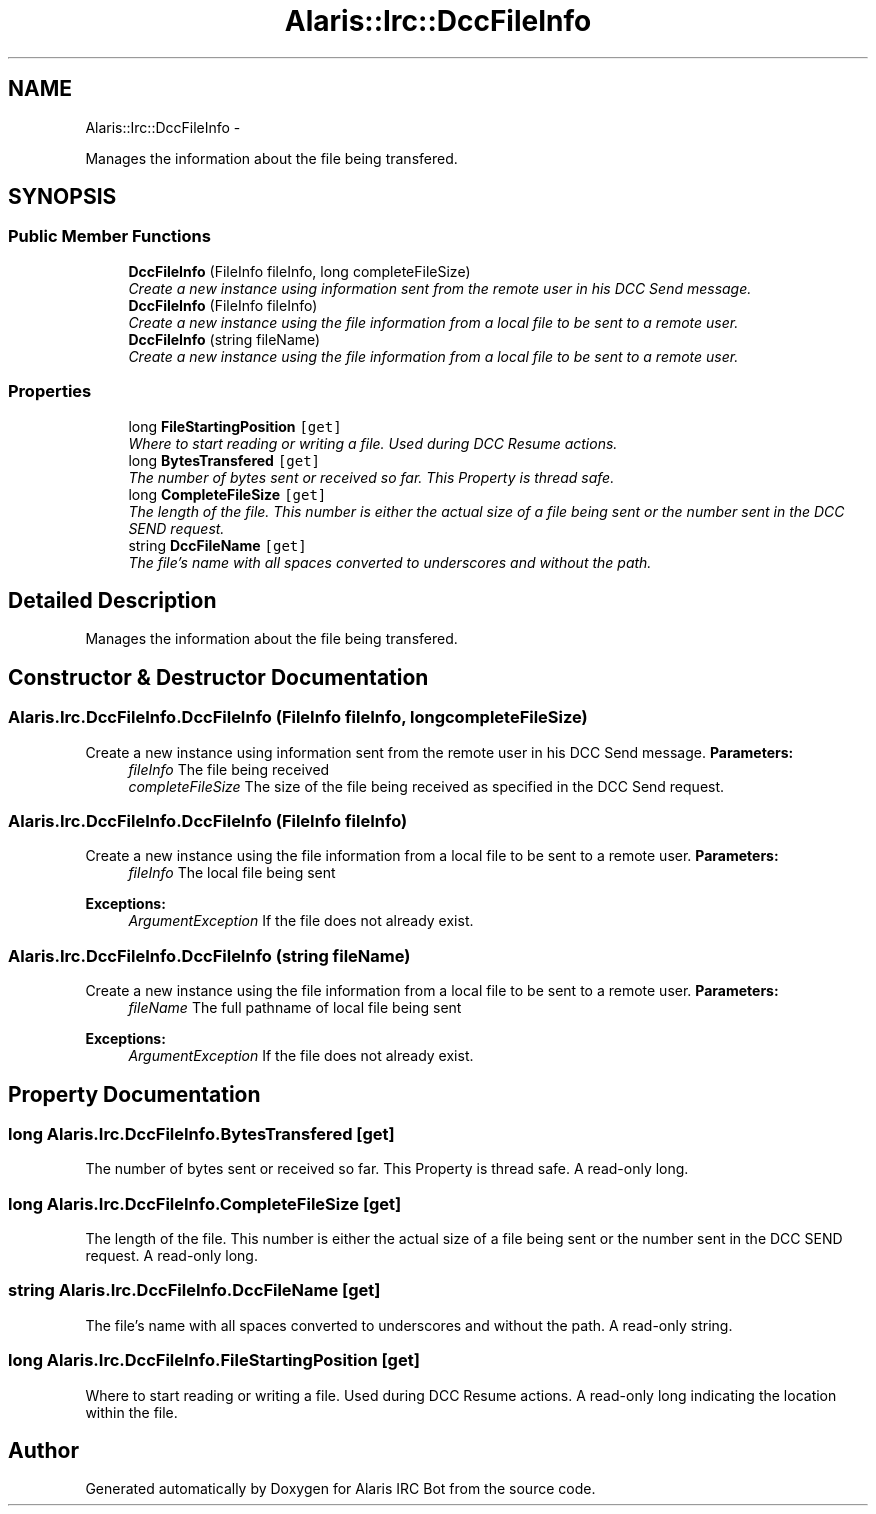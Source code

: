 .TH "Alaris::Irc::DccFileInfo" 3 "25 May 2010" "Version 1.6" "Alaris IRC Bot" \" -*- nroff -*-
.ad l
.nh
.SH NAME
Alaris::Irc::DccFileInfo \- 
.PP
Manages the information about the file being transfered.  

.SH SYNOPSIS
.br
.PP
.SS "Public Member Functions"

.in +1c
.ti -1c
.RI "\fBDccFileInfo\fP (FileInfo fileInfo, long completeFileSize)"
.br
.RI "\fICreate a new instance using information sent from the remote user in his DCC Send message. \fP"
.ti -1c
.RI "\fBDccFileInfo\fP (FileInfo fileInfo)"
.br
.RI "\fICreate a new instance using the file information from a local file to be sent to a remote user. \fP"
.ti -1c
.RI "\fBDccFileInfo\fP (string fileName)"
.br
.RI "\fICreate a new instance using the file information from a local file to be sent to a remote user. \fP"
.in -1c
.SS "Properties"

.in +1c
.ti -1c
.RI "long \fBFileStartingPosition\fP\fC [get]\fP"
.br
.RI "\fIWhere to start reading or writing a file. Used during DCC Resume actions. \fP"
.ti -1c
.RI "long \fBBytesTransfered\fP\fC [get]\fP"
.br
.RI "\fIThe number of bytes sent or received so far. This Property is thread safe. \fP"
.ti -1c
.RI "long \fBCompleteFileSize\fP\fC [get]\fP"
.br
.RI "\fIThe length of the file. This number is either the actual size of a file being sent or the number sent in the DCC SEND request. \fP"
.ti -1c
.RI "string \fBDccFileName\fP\fC [get]\fP"
.br
.RI "\fIThe file's name with all spaces converted to underscores and without the path. \fP"
.in -1c
.SH "Detailed Description"
.PP 
Manages the information about the file being transfered. 


.SH "Constructor & Destructor Documentation"
.PP 
.SS "Alaris.Irc.DccFileInfo.DccFileInfo (FileInfo fileInfo, long completeFileSize)"
.PP
Create a new instance using information sent from the remote user in his DCC Send message. \fBParameters:\fP
.RS 4
\fIfileInfo\fP The file being received
.br
\fIcompleteFileSize\fP The size of the file being received as specified in the DCC Send request.
.RE
.PP

.SS "Alaris.Irc.DccFileInfo.DccFileInfo (FileInfo fileInfo)"
.PP
Create a new instance using the file information from a local file to be sent to a remote user. \fBParameters:\fP
.RS 4
\fIfileInfo\fP The local file being sent
.RE
.PP
\fBExceptions:\fP
.RS 4
\fIArgumentException\fP If the file does not already exist.
.RE
.PP

.SS "Alaris.Irc.DccFileInfo.DccFileInfo (string fileName)"
.PP
Create a new instance using the file information from a local file to be sent to a remote user. \fBParameters:\fP
.RS 4
\fIfileName\fP The full pathname of local file being sent
.RE
.PP
\fBExceptions:\fP
.RS 4
\fIArgumentException\fP If the file does not already exist.
.RE
.PP

.SH "Property Documentation"
.PP 
.SS "long Alaris.Irc.DccFileInfo.BytesTransfered\fC [get]\fP"
.PP
The number of bytes sent or received so far. This Property is thread safe. A read-only long.
.SS "long Alaris.Irc.DccFileInfo.CompleteFileSize\fC [get]\fP"
.PP
The length of the file. This number is either the actual size of a file being sent or the number sent in the DCC SEND request. A read-only long.
.SS "string Alaris.Irc.DccFileInfo.DccFileName\fC [get]\fP"
.PP
The file's name with all spaces converted to underscores and without the path. A read-only string.
.SS "long Alaris.Irc.DccFileInfo.FileStartingPosition\fC [get]\fP"
.PP
Where to start reading or writing a file. Used during DCC Resume actions. A read-only long indicating the location within the file.

.SH "Author"
.PP 
Generated automatically by Doxygen for Alaris IRC Bot from the source code.
